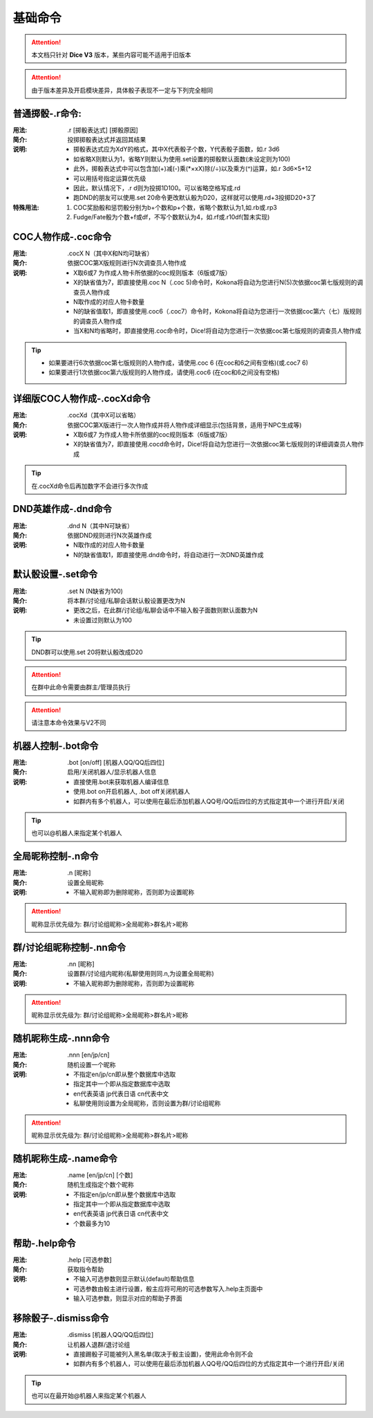 基础命令
=======================

.. Attention:: 本文档只针对 **Dice V3** 版本，某些内容可能不适用于旧版本

.. Attention:: 由于版本差异及开启模块差异，具体骰子表现不一定与下列完全相同

普通掷骰-.r命令:
------------------

:用法: .r [掷骰表达式] [掷骰原因]

:简介: 投掷掷骰表达式并返回其结果

:说明: - 掷骰表达式应为XdY的格式，其中X代表骰子个数，Y代表骰子面数，如.r 3d6
	- 如省略X则默认为1，省略Y则默认为使用.set设置的掷骰默认面数(未设定则为100)
	- 此外，掷骰表达式中可以包含加(+)减(-)乘(\*×xX)除(/÷)以及乘方(^)运算，如.r 3d6×5+12
        - 可以用括号指定运算优先级
	- 因此，默认情况下，.r d则为投掷1D100。可以省略空格写成.rd
	- 跑DND的朋友可以使用.set 20命令更改默认骰为D20，这样就可以使用.rd+3投掷D20+3了

:特殊用法:
	1. COC奖励骰和惩罚骰分别为b+个数和p+个数，省略个数默认为1,如.rb或.rp3 
	2. Fudge/Fate骰为个数+f或df，不写个数默认为4，如.rf或.r10df(暂未实现)

COC人物作成-.coc命令
---------------------

:用法: .cocX N（其中X和N均可缺省）

:简介: 依据COC第X版规则进行N次调查员人物作成

:说明: - X取6或7 为作成人物卡所依据的coc规则版本（6版或7版）
	- X的缺省值为7，即直接使用.coc N（.coc 5)命令时，Kokona将自动为您进行N(5)次依据coc第七版规则的调查员人物作成
	- N取作成的对应人物卡数量
	- N的缺省值取1，即直接使用.coc6（.coc7）命令时，Kokona将自动为您进行一次依据coc第六（七）版规则的调查员人物作成
	- 当X和N均省略时，即直接使用.coc命令时，Dice!将自动为您进行一次依据coc第七版规则的调查员人物作成

.. Tip:: - 如果要进行6次依据coc第七版规则的人物作成，请使用.coc 6 (在coc和6之间有空格)(或.coc7 6)
         - 如果要进行1次依据coc第六版规则的人物作成，请使用.coc6 (在coc和6之间没有空格)

详细版COC人物作成-.cocXd命令
-------------------------------

:用法: .cocXd（其中X可以省略）

:简介: 依据COC第X版进行一次人物作成并将人物作成详细显示(包括背景，适用于NPC生成等)

:说明: - X取6或7 为作成人物卡所依据的coc规则版本（6版或7版）
	- X的缺省值为7，即直接使用.cocd命令时，Dice!将自动为您进行一次依据coc第七版规则的详细调查员人物作成

.. Tip:: 在.cocXd命令后再加数字不会进行多次作成


DND英雄作成-.dnd命令
--------------------------

:用法: .dnd N（其中N可缺省）

:简介: 依据DND规则进行N次英雄作成

:说明: - N取作成的对应人物卡数量
	- N的缺省值取1，即直接使用.dnd命令时，将自动进行一次DND英雄作成


默认骰设置-.set命令
----------------------

:用法: .set N (N缺省为100)

:简介: 将本群/讨论组/私聊会话默认骰设置更改为N

:说明: - 更改之后，在此群/讨论组/私聊会话中不输入骰子面数则默认面数为N
	- 未设置过则默认为100

.. Tip:: DND群可以使用.set 20将默认骰改成D20
.. Attention:: 在群中此命令需要由群主/管理员执行
.. Attention:: 请注意本命令效果与V2不同

机器人控制-.bot命令
----------------------

:用法: .bot [on/off] [机器人QQ/QQ后四位]

:简介: 启用/关闭机器人/显示机器人信息

:说明: - 直接使用.bot来获取机器人编译信息
	- 使用.bot on开启机器人, .bot off关闭机器人
	- 如群内有多个机器人，可以使用在最后添加机器人QQ号/QQ后四位的方式指定其中一个进行开启/关闭

.. Tip:: 也可以@机器人来指定某个机器人


全局昵称控制-.n命令
--------------------------------

:用法: .n [昵称]

:简介: 设置全局昵称

:说明: - 不输入昵称即为删除昵称，否则即为设置昵称

.. Attention:: 昵称显示优先级为: 群/讨论组昵称>全局昵称>群名片>昵称


群/讨论组昵称控制-.nn命令
--------------------------------

:用法: .nn [昵称]

:简介: 设置群/讨论组内昵称(私聊使用则同.n,为设置全局昵称)

:说明: - 不输入昵称即为删除昵称，否则即为设置昵称

.. Attention:: 昵称显示优先级为: 群/讨论组昵称>全局昵称>群名片>昵称


随机昵称生成-.nnn命令 
--------------------------------

:用法: .nnn [en/jp/cn]

:简介: 随机设置一个昵称

:说明: - 不指定en/jp/cn即从整个数据库中选取
	- 指定其中一个即从指定数据库中选取
	- en代表英语 jp代表日语 cn代表中文
	- 私聊使用则设置为全局昵称，否则设置为群/讨论组昵称

.. Attention:: 昵称显示优先级为: 群/讨论组昵称>全局昵称>群名片>昵称


随机昵称生成-.name命令 
-------------------------

:用法: .name [en/jp/cn] [个数]

:简介: 随机生成指定个数个昵称

:说明: - 不指定en/jp/cn即从整个数据库中选取
	- 指定其中一个即从指定数据库中选取
	- en代表英语 jp代表日语 cn代表中文
	- 个数最多为10


帮助-.help命令
----------------------

:用法: .help [可选参数]

:简介: 获取指令帮助

:说明: - 不输入可选参数则显示默认(default)帮助信息
	- 可选参数由骰主进行设置，骰主应将可用的可选参数写入.help主页面中
	- 输入可选参数，则显示对应的帮助子界面


移除骰子-.dismiss命令
----------------------

:用法: .dismiss [机器人QQ/QQ后四位]

:简介: 让机器人退群/退讨论组

:说明: - 直接踢骰子可能被列入黑名单(取决于骰主设置)，使用此命令则不会
	- 如群内有多个机器人，可以使用在最后添加机器人QQ号/QQ后四位的方式指定其中一个进行开启/关闭

.. Tip:: 也可以在最开始@机器人来指定某个机器人
